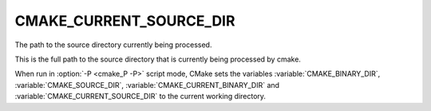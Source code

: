 CMAKE_CURRENT_SOURCE_DIR
------------------------

The path to the source directory currently being processed.

This is the full path to the source directory that is currently being
processed by cmake.

When run in :option:`-P <cmake_P -P>` script mode, CMake sets the variables
:variable:`CMAKE_BINARY_DIR`, :variable:`CMAKE_SOURCE_DIR`,
:variable:`CMAKE_CURRENT_BINARY_DIR` and
:variable:`CMAKE_CURRENT_SOURCE_DIR` to the current working directory.
